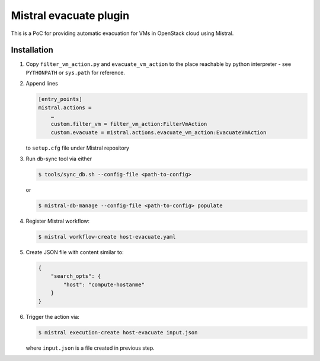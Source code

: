Mistral evacuate plugin
=======================

This is a PoC for providing automatic evacuation for VMs in OpenStack cloud
using Mistral.

Installation
------------

#. Copy ``filter_vm_action.py`` and ``evacuate_vm_action``
   to the place reachable by python interpreter -
   see ``PYTHONPATH`` or ``sys.path`` for reference.
#. Append lines

   .. code:: ini

      [entry_points]
      mistral.actions =
          …
          custom.filter_vm = filter_vm_action:FilterVmAction
          custom.evacuate = mistral.actions.evacuate_vm_action:EvacuateVmAction

   to ``setup.cfg`` file under Mistral repository
#. Run db-sync tool via either

   .. code:: shell-session

      $ tools/sync_db.sh --config-file <path-to-config>

   or

   .. code:: shell-session

      $ mistral-db-manage --config-file <path-to-config> populate

#. Register Mistral workflow:

   .. code:: shell-session

      $ mistral workflow-create host-evacuate.yaml

#. Create JSON file with content similar to:

   .. code:: json

     {
         "search_opts": {
             "host": "compute-hostanme"
         }
     }

#. Trigger the action via:

   .. code:: shell-session

      $ mistral execution-create host-evacuate input.json

   where ``input.json`` is a file created in previous step.
